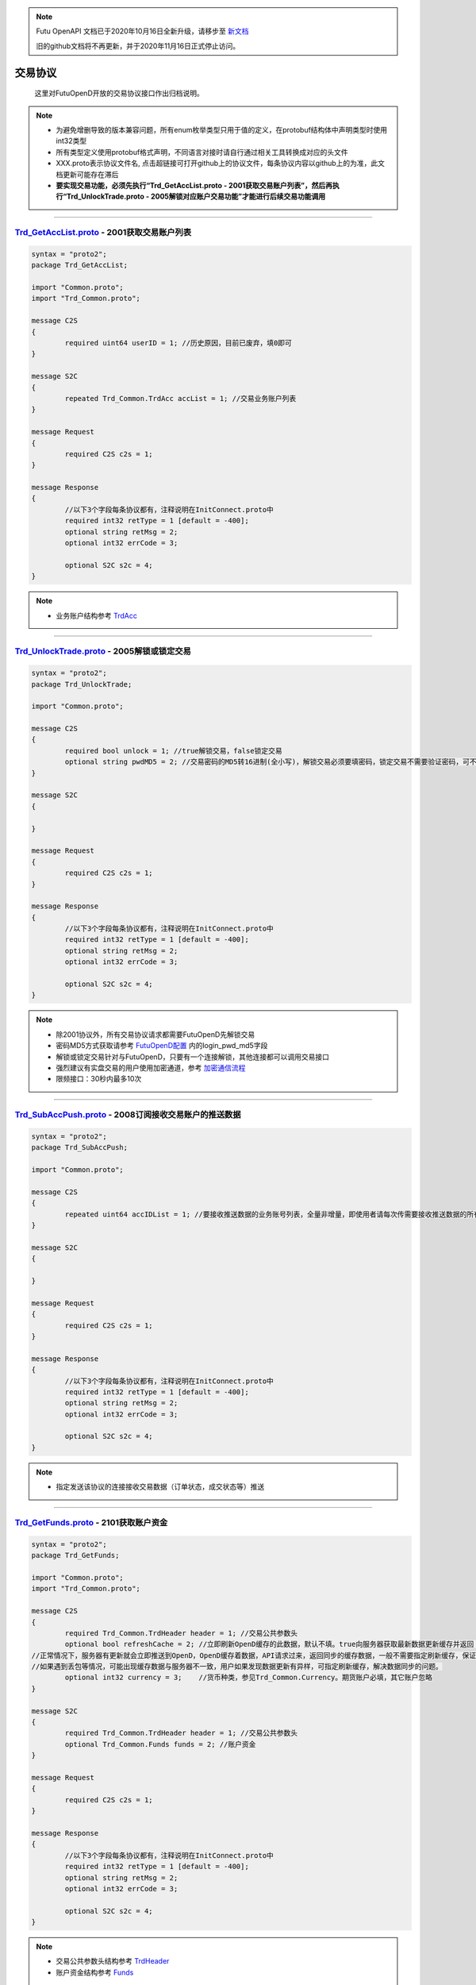 .. note::

  Futu OpenAPI 文档已于2020年10月16日全新升级，请移步至 `新文档 <https://openapi.futunn.com/futu-api-doc/>`_ 

  旧的github文档将不再更新，并于2020年11月16日正式停止访问。

交易协议
==========
	这里对FutuOpenD开放的交易协议接口作出归档说明。

.. note::

    *   为避免增删导致的版本兼容问题，所有enum枚举类型只用于值的定义，在protobuf结构体中声明类型时使用int32类型
    *   所有类型定义使用protobuf格式声明，不同语言对接时请自行通过相关工具转换成对应的头文件
    *   XXX.proto表示协议文件名, 点击超链接可打开github上的协议文件，每条协议内容以github上的为准，此文档更新可能存在滞后
    *   **要实现交易功能，必须先执行“Trd_GetAccList.proto - 2001获取交易账户列表”，然后再执行“Trd_UnlockTrade.proto - 2005解锁对应账户交易功能”才能进行后续交易功能调用**

--------------

`Trd_GetAccList.proto <https://github.com/FutunnOpen/py-futu-api/tree/master/futu/common/pb/Trd_GetAccList.proto>`_ - 2001获取交易账户列表
-----------------------------------------------------------------------------------------------------------------------------------------------------------

.. code-block:: protobuf
	
	syntax = "proto2";
	package Trd_GetAccList;

	import "Common.proto";
	import "Trd_Common.proto";

	message C2S
	{
		required uint64 userID = 1; //历史原因，目前已废弃，填0即可
	}

	message S2C
	{
		repeated Trd_Common.TrdAcc accList = 1; //交易业务账户列表
	}

	message Request
	{
		required C2S c2s = 1;
	}

	message Response
	{
		//以下3个字段每条协议都有，注释说明在InitConnect.proto中
		required int32 retType = 1 [default = -400];
		optional string retMsg = 2;
		optional int32 errCode = 3;
		
		optional S2C s2c = 4;
	}
 
.. note::

	* 业务账户结构参考 `TrdAcc <base_define.html#trdacc>`_
	
-------------------------------------

`Trd_UnlockTrade.proto <https://github.com/FutunnOpen/py-futu-api/tree/master/futu/common/pb/Trd_UnlockTrade.proto>`_ - 2005解锁或锁定交易
-----------------------------------------------------------------------------------------------------------------------------------------------------------

.. code-block:: protobuf

	syntax = "proto2";
	package Trd_UnlockTrade;

	import "Common.proto";

	message C2S
	{
		required bool unlock = 1; //true解锁交易，false锁定交易
		optional string pwdMD5 = 2; //交易密码的MD5转16进制(全小写)，解锁交易必须要填密码，锁定交易不需要验证密码，可不填
	}

	message S2C
	{
		
	}

	message Request
	{
		required C2S c2s = 1;
	}

	message Response
	{
		//以下3个字段每条协议都有，注释说明在InitConnect.proto中
		required int32 retType = 1 [default = -400];
		optional string retMsg = 2;
		optional int32 errCode = 3;
		
		optional S2C s2c = 4;
	}
	
.. note::

	* 除2001协议外，所有交易协议请求都需要FutuOpenD先解锁交易
	* 密码MD5方式获取请参考 `FutuOpenD配置 <../setup/FutuOpenDGuide.html#id6>`_ 内的login_pwd_md5字段
	* 解锁或锁定交易针对与FutuOpenD，只要有一个连接解锁，其他连接都可以调用交易接口
	* 强烈建议有实盘交易的用户使用加密通道，参考 `加密通信流程 <intro.html#id10>`_ 
	* 限频接口：30秒内最多10次
	
-------------------------------------


`Trd_SubAccPush.proto <https://github.com/FutunnOpen/py-futu-api/tree/master/futu/common/pb/Trd_SubAccPush.proto>`_ - 2008订阅接收交易账户的推送数据
-----------------------------------------------------------------------------------------------------------------------------------------------------------

.. code-block:: protobuf

	syntax = "proto2";
	package Trd_SubAccPush;

	import "Common.proto";

	message C2S
	{
		repeated uint64 accIDList = 1; //要接收推送数据的业务账号列表，全量非增量，即使用者请每次传需要接收推送数据的所有业务账号
	}

	message S2C
	{
		
	}

	message Request
	{
		required C2S c2s = 1;
	}

	message Response
	{
		//以下3个字段每条协议都有，注释说明在InitConnect.proto中
		required int32 retType = 1 [default = -400];
		optional string retMsg = 2;
		optional int32 errCode = 3;
		
		optional S2C s2c = 4;
	}
	
.. note::

	* 指定发送该协议的连接接收交易数据（订单状态，成交状态等）推送

-------------------------------------

`Trd_GetFunds.proto <https://github.com/FutunnOpen/py-futu-api/tree/master/futu/common/pb/Trd_GetFunds.proto>`_ - 2101获取账户资金
-----------------------------------------------------------------------------------------------------------------------------------------------------------

.. code-block:: protobuf

	syntax = "proto2";
	package Trd_GetFunds;

	import "Common.proto";
	import "Trd_Common.proto";

	message C2S
	{
		required Trd_Common.TrdHeader header = 1; //交易公共参数头
		optional bool refreshCache = 2; //立即刷新OpenD缓存的此数据，默认不填。true向服务器获取最新数据更新缓存并返回；flase或没填则返回OpenD缓存的数据，不会向服务器请求。
	//正常情况下，服务器有更新就会立即推送到OpenD，OpenD缓存着数据，API请求过来，返回同步的缓存数据，一般不需要指定刷新缓存，保证快速返回且减少对服务器的压力
	//如果遇到丢包等情况，可能出现缓存数据与服务器不一致，用户如果发现数据更新有异样，可指定刷新缓存，解决数据同步的问题。
		optional int32 currency = 3;	//货币种类，参见Trd_Common.Currency。期货账户必填，其它账户忽略 
	}

	message S2C
	{
		required Trd_Common.TrdHeader header = 1; //交易公共参数头
		optional Trd_Common.Funds funds = 2; //账户资金
	}

	message Request
	{
		required C2S c2s = 1;
	}

	message Response
	{
		//以下3个字段每条协议都有，注释说明在InitConnect.proto中
		required int32 retType = 1 [default = -400];
		optional string retMsg = 2;
		optional int32 errCode = 3;
		
		optional S2C s2c = 4;
	}

.. note::

	* 交易公共参数头结构参考 `TrdHeader <base_define.html#trdheader>`_
	* 账户资金结构参考 `Funds <base_define.html#funds>`_
	
-------------------------------------

`Trd_GetPositionList.proto <https://github.com/FutunnOpen/py-futu-api/tree/master/futu/common/pb/Trd_GetPositionList.proto>`_ - 2102获取持仓列表
-----------------------------------------------------------------------------------------------------------------------------------------------------------

.. code-block:: protobuf

	syntax = "proto2";
	package Trd_GetPositionList;

	import "Common.proto";
	import "Trd_Common.proto";

	message C2S
	{
		required Trd_Common.TrdHeader header = 1; //交易公共参数头
		optional Trd_Common.TrdFilterConditions filterConditions = 2; //过滤条件
		optional double filterPLRatioMin = 3; //过滤盈亏比例下限，高于此比例的会返回，如0.1，返回盈亏比例大于10%的持仓
		optional double filterPLRatioMax = 4; //过滤盈亏比例上限，低于此比例的会返回，如0.2，返回盈亏比例小于20%的持仓
		optional bool refreshCache = 5; //立即刷新OpenD缓存的此数据，默认不填。true向服务器获取最新数据更新缓存并返回；flase或没填则返回OpenD缓存的数据，不会向服务器请求。
	//正常情况下，服务器有更新就会立即推送到OpenD，OpenD缓存着数据，API请求过来，返回同步的缓存数据，一般不需要指定刷新缓存，保证快速返回且减少对服务器的压力
	//如果遇到丢包等情况，可能出现缓存数据与服务器不一致，用户如果发现数据更新有异样，可指定刷新缓存，解决数据同步的问题。
	}

	message S2C
	{
		required Trd_Common.TrdHeader header = 1; //交易公共参数头
		repeated Trd_Common.Position positionList = 2; //持仓列表
	}

	message Request
	{
		required C2S c2s = 1;
	}

	message Response
	{
		//以下3个字段每条协议都有，注释说明在InitConnect.proto中
		required int32 retType = 1 [default = -400];
		optional string retMsg = 2;
		optional int32 errCode = 3;
		
		optional S2C s2c = 4;
	}

.. note::

	* 交易公共参数头结构参考 `TrdHeader <base_define.html#trdheader>`_
	* 持仓资金结构参考 `Position <base_define.html#position>`_
	* 过滤条件结构参考 `TrdFilterConditions <base_define.html#trdfilterconditions>`_
	
-------------------------------------

`Trd_GetMaxTrdQtys.proto <https://github.com/FutunnOpen/py-futu-api/tree/master/futu/common/pb/Trd_GetMaxTrdQtys.proto>`_ - 2111获取最大交易数量
-----------------------------------------------------------------------------------------------------------------------------------------------------------

.. code-block:: protobuf

	syntax = "proto2";
	package Trd_GetMaxTrdQtys;

	import "Common.proto";
	import "Trd_Common.proto";

	message C2S
	{
		required Trd_Common.TrdHeader header = 1; //交易公共参数头
		required int32 orderType = 2; //订单类型, 参见Trd_Common.OrderType的枚举定义
		required string code = 3; //代码，港股必须是5位数字，A股必须是6位数字，美股没限制
		required double price = 4; //价格，3位小数（期货9位），超过四舍五入。如果是竞价、市价单，请也填入一个当前价格，服务器才好计算
		optional uint64 orderID = 5; //订单号，新下订单不需要，如果是修改订单就需要把原订单号带上才行，因为改单的最大买卖数量会包含原订单数量。
		//为保证与下单的价格同步，也提供调整价格选项，对港、A股有意义，因为港股有价位，A股2位精度，美股可不传
		optional bool adjustPrice = 6; //是否调整价格，如果价格不合法，是否调整到合法价位，true调整，false不调整
		optional double adjustSideAndLimit = 7; //调整方向和调整幅度百分比限制，正数代表向上调整，负数代表向下调整，具体值代表调整幅度限制，如：0.015代表向上调整且幅度不超过1.5%；-0.01代表向下调整且幅度不超过1%
	}

	message S2C
	{
		required Trd_Common.TrdHeader header = 1; //交易公共参数头
		optional Trd_Common.MaxTrdQtys maxTrdQtys = 2; //最大可交易数量结构
	}

	message Request
	{
		required C2S c2s = 1;
	}

	message Response
	{
		//以下3个字段每条协议都有，注释说明在InitConnect.proto中
		required int32 retType = 1 [default = -400];
		optional string retMsg = 2;
		optional int32 errCode = 3;
		
		optional S2C s2c = 4;
	}

.. note::

	* 交易公共参数头结构参考 `TrdHeader <base_define.html#trdheader>`_
	* 最大可交易数量结构参考 `MaxTrdQtys <base_define.html#MaxTrdQtys>`_
	
-------------------------------------

`Trd_GetOrderList.proto <https://github.com/FutunnOpen/py-futu-api/tree/master/futu/common/pb/Trd_GetOrderList.proto>`_ - 2201获取订单列表
-----------------------------------------------------------------------------------------------------------------------------------------------------------

.. code-block:: protobuf

	syntax = "proto2";
	package Trd_GetOrderList;

	import "Common.proto";
	import "Trd_Common.proto";

	message C2S
	{
		required Trd_Common.TrdHeader header = 1; //交易公共参数头
		optional Trd_Common.TrdFilterConditions filterConditions = 2; //过滤条件
		repeated int32 filterStatusList = 3; //需要过滤的订单状态列表
		optional bool refreshCache = 4; //立即刷新OpenD缓存的此数据，默认不填。true向服务器获取最新数据更新缓存并返回；flase或没填则返回OpenD缓存的数据，不会向服务器请求。
	//正常情况下，服务器有更新就会立即推送到OpenD，OpenD缓存着数据，API请求过来，返回同步的缓存数据，一般不需要指定刷新缓存，保证快速返回且减少对服务器的压力
	//如果遇到丢包等情况，可能出现缓存数据与服务器不一致，用户如果发现数据更新有异样，可指定刷新缓存，解决数据同步的问题。
	}

	message S2C
	{
		required Trd_Common.TrdHeader header = 1; //交易公共参数头
		repeated Trd_Common.Order orderList = 2; //订单列表
	}

	message Request
	{
		required C2S c2s = 1;
	}

	message Response
	{
		//以下3个字段每条协议都有，注释说明在InitConnect.proto中
		required int32 retType = 1 [default = -400];
		optional string retMsg = 2;
		optional int32 errCode = 3;
		
		optional S2C s2c = 4;
	}
	
.. note::

	* 交易公共参数头结构参考 `TrdHeader <base_define.html#trdheader>`_
	* 订单结构参考 `Order <base_define.html#order>`_
	* 过滤条件结构参考 `TrdFilterConditions <base_define.html#trdfilterconditions>`_
	
-------------------------------------

`Trd_PlaceOrder.proto <https://github.com/FutunnOpen/py-futu-api/tree/master/futu/common/pb/Trd_PlaceOrder.proto>`_ - 2202下单
-----------------------------------------------------------------------------------------------------------------------------------------------------------

.. code-block:: protobuf

	syntax = "proto2";
	package Trd_PlaceOrder;

	import "Common.proto";
	import "Trd_Common.proto";

	message C2S
	{
		required Common.PacketID packetID = 1; //交易写操作防重放攻击
		required Trd_Common.TrdHeader header = 2; //交易公共参数头
		required int32 trdSide = 3; //交易方向, 参见Trd_Common.TrdSide的枚举定义
		required int32 orderType = 4; //订单类型, 参见Trd_Common.OrderType的枚举定义
		required string code = 5; //代码，港股必须是5位数字，A股必须是6位数字，美股没限制
		required double qty = 6; //数量，整数，期权单位是"张"
		optional double price = 7; //价格，3位小数（期货9位），超过四舍五入
		//以下为调整价格使用，对港、A股有意义，因为港股有价位，A股2位精度，美股可不传
		optional bool adjustPrice = 8; //是否调整价格，如果价格不合法，是否调整到合法价位，true调整，false不调整
		optional double adjustSideAndLimit = 9; //调整方向和调整幅度百分比限制，正数代表向上调整，负数代表向下调整，具体值代表调整幅度限制，如：0.015代表向上调整且幅度不超过1.5%；-0.01代表向下调整且幅度不超过1%
		optional int32 secMarket = 10; //（2018/07/17新增）证券所属市场，参见TrdSecMarket的枚举定义
		optional string remark = 11; //用户备注字符串，最多只能传64字节。可用于标识订单唯一信息等，下单填上，订单结构就会带上。
	}

	message S2C
	{
		required Trd_Common.TrdHeader header = 1; //交易公共参数头
		optional uint64 orderID = 2; //订单号
	}

	message Request
	{
		required C2S c2s = 1;
	}

	//如果下单返回的retMsg没用描述清楚错误，可再查看errCode了解详情，errCode一些取值和对应的错误描述如下:
	//2: 需要升级到保证金账户
	//3: 需要对交易期权的风险确认才能交易交易期权
	//7: 开户时选择了不希望交易衍生品
	//8: 需要对交易股权的风险确认才能交易交易股权
	//9: 需要对交易低价股的风险确认才能交易交易低价股
	//11: 需要对暗盘交易的风险确认才能进行暗盘交易
	message Response
	{
		//以下3个字段每条协议都有，注释说明在InitConnect.proto中
		required int32 retType = 1 [default = -400];
		optional string retMsg = 2;
		optional int32 errCode = 3;
		
		optional S2C s2c = 4;
	}
	
.. note::

	* 请求包标识结构参考 `PacketID <base_define.html#packetid>`_
	* 交易公共参数头结构参考 `TrdHeader <base_define.html#trdheader>`_
	* 交易方向枚举参考 `TrdSide <base_define.html#trdside>`_
	* 订单类型枚举参考 `OrderType <base_define.html#ordertype>`_
	* 股票行情市场参考 `TrdSecMarket <base_define.html#trdsecmarket>`_
	* 限频接口：:ref:`place-order-limit`
	
	* 如果下单返回的retMsg没用描述清楚错误，可再查看errCode了解详情，errCode一些取值和对应的错误描述如下:
	* 2: 需要升级到保证金账户
	* 3: 需要对交易期权的风险确认才能交易交易期权
	* 7: 开户时选择了不希望交易衍生品
	* 8: 需要对交易股权的风险确认才能交易交易股权
	* 9: 需要对交易低价股的风险确认才能交易交易低价股
	* 11: 需要对暗盘交易的风险确认才能进行暗盘交易
	
-------------------------------------

`Trd_ModifyOrder.proto <https://github.com/FutunnOpen/py-futu-api/tree/master/futu/common/pb/Trd_ModifyOrder.proto>`_ - 2205修改订单(改价、改量、改状态等)
------------------------------------------------------------------------------------------------------------------------------------------------------------------------------------

.. code-block:: protobuf

	syntax = "proto2";
	package Trd_ModifyOrder;

	import "Common.proto";
	import "Trd_Common.proto";

	message C2S
	{
		required Common.PacketID packetID = 1; //交易写操作防重放攻击
		required Trd_Common.TrdHeader header = 2; //交易公共参数头
		required uint64 orderID = 3; //订单号，forAll为true时，传0
		required int32 modifyOrderOp = 4; //修改操作类型，参见Trd_Common.ModifyOrderOp的枚举定义
		optional bool forAll = 5; //是否对此业务账户的全部订单操作，true是，false否(对单个订单)，无此字段代表false，仅对单个订单
		
		//下面的字段仅在modifyOrderOp为ModifyOrderOp_Normal有效
		optional double qty = 8; //数量，整数，期权单位是"张"
		optional double price = 9; //价格，3位小数（期货9位），超过四舍五入
		//以下为调整价格使用，对港、A股有意义，因为港股有价位，A股2位精度，美股可不传
		optional bool adjustPrice = 10; //是否调整价格，如果价格不合法，是否调整到合法价位，true调整，false不调整
		optional double adjustSideAndLimit = 11; //调整方向和调整幅度百分比限制，正数代表向上调整，负数代表向下调整，具体值代表调整幅度限制，如：0.015代表向上调整且幅度不超过1.5%；-0.01代表向下调整且幅度不超过1%
	}

	message S2C
	{
		required Trd_Common.TrdHeader header = 1; //交易公共参数头
		required uint64 orderID = 2; //订单号
	}

	message Request
	{
		required C2S c2s = 1;
	}

	message Response
	{
		//以下3个字段每条协议都有，注释说明在InitConnect.proto中
		required int32 retType = 1 [default = -400];
		optional string retMsg = 2;
		optional int32 errCode = 3;
		
		optional S2C s2c = 4;
	}

.. note::

	* 请求包标识结构参考 `PacketID <base_define.html#packetid>`_
	* 交易公共参数头结构参考 `TrdHeader <base_define.html#trdheader>`_
	* 修改操作枚举参考 `ModifyOrderOp <base_define.html#modifyorderop>`_
	* 限频接口：:ref:`modify-order-limit`
	* 模拟交易以及A股通暂不支持全部撤单
	
-------------------------------------

`Trd_UpdateOrder.proto <https://github.com/FutunnOpen/py-futu-api/tree/master/futu/common/pb/Trd_UpdateOrder.proto>`_ - 2208推送订单更新
------------------------------------------------------------------------------------------------------------------------------------------------------------------------------------

.. code-block:: protobuf

	syntax = "proto2";
	package Trd_UpdateOrder;

	import "Common.proto";
	import "Trd_Common.proto";

	//推送协议，无C2S和Request结构，retType始终是RetType_Succeed

	message S2C
	{
		required Trd_Common.TrdHeader header = 1; //交易公共参数头
		required Trd_Common.Order order = 2; //订单结构
	}

	message Response
	{
		//以下3个字段每条协议都有，注释说明在InitConnect.proto中
		required int32 retType = 1 [default = -400];
		optional string retMsg = 2;
		optional int32 errCode = 3;
		
		optional S2C s2c = 4;
	}

.. note::

	* 交易公共参数头结构参考 `TrdHeader <base_define.html#trdheader>`_
	* 订单结构参考 `Order <base_define.html#order>`_
	
-------------------------------------

`Trd_GetOrderFillList.proto <https://github.com/FutunnOpen/py-futu-api/tree/master/futu/common/pb/Trd_GetOrderFillList.proto>`_ - 2211获取成交列表
------------------------------------------------------------------------------------------------------------------------------------------------------------------------------------

.. code-block:: protobuf

	syntax = "proto2";
	package Trd_GetOrderFillList;

	import "Common.proto";
	import "Trd_Common.proto";

	message C2S
	{
		required Trd_Common.TrdHeader header = 1; //交易公共参数头
		optional Trd_Common.TrdFilterConditions filterConditions = 2; //过滤条件
		optional bool refreshCache = 3; //立即刷新OpenD缓存的此数据，默认不填。true向服务器获取最新数据更新缓存并返回；flase或没填则返回OpenD缓存的数据，不会向服务器请求。
	//正常情况下，服务器有更新就会立即推送到OpenD，OpenD缓存着数据，API请求过来，返回同步的缓存数据，一般不需要指定刷新缓存，保证快速返回且减少对服务器的压力
	//如果遇到丢包等情况，可能出现缓存数据与服务器不一致，用户如果发现数据更新有异样，可指定刷新缓存，解决数据同步的问题。
	}

	message S2C
	{
		required Trd_Common.TrdHeader header = 1; //交易公共参数头
		repeated Trd_Common.OrderFill orderFillList = 2; //成交列表
	}

	message Request
	{
		required C2S c2s = 1;
	}

	message Response
	{
		//以下3个字段每条协议都有，注释说明在InitConnect.proto中
		required int32 retType = 1 [default = -400];
		optional string retMsg = 2;
		optional int32 errCode = 3;
		
		optional S2C s2c = 4;
	}

.. note::

	* 交易公共参数头结构参考 `TrdHeader <base_define.html#trdheader>`_
	* 订单结构参考 `OrderFill <base_define.html#orderfill>`_
	* 过滤条件结构参考 `TrdFilterConditions <base_define.html#trdfilterconditions>`_
	
-------------------------------------

`Trd_UpdateOrderFill.proto <https://github.com/FutunnOpen/py-futu-api/tree/master/futu/common/pb/Trd_UpdateOrderFill.proto>`_ - 2218推送新成交
------------------------------------------------------------------------------------------------------------------------------------------------------------------------------------

.. code-block:: protobuf

	syntax = "proto2";
	package Trd_UpdateOrderFill;

	import "Common.proto";
	import "Trd_Common.proto";

	//推送协议，无C2S和Request结构，retType始终是RetType_Succeed

	message S2C
	{
		required Trd_Common.TrdHeader header = 1; //交易公共参数头
		required Trd_Common.OrderFill orderFill = 2; //成交结构
	}

	message Response
	{
		//以下3个字段每条协议都有，注释说明在InitConnect.proto中
		required int32 retType = 1 [default = -400];
		optional string retMsg = 2;
		optional int32 errCode = 3;
		
		optional S2C s2c = 4;
	}

.. note::

	* 交易公共参数头结构参考 `TrdHeader <base_define.html#trdheader>`_
	* 订单结构参考 `OrderFill <base_define.html#orderfill>`_
	
-------------------------------------

`Trd_GetHistoryOrderList.proto <https://github.com/FutunnOpen/py-futu-api/tree/master/futu/common/pb/Trd_GetHistoryOrderList.proto>`_ - 2221获取历史订单列表
------------------------------------------------------------------------------------------------------------------------------------------------------------------------------------

.. code-block:: protobuf

	syntax = "proto2";
	package Trd_GetHistoryOrderList;

	import "Common.proto";
	import "Trd_Common.proto";

	message C2S
	{
		required Trd_Common.TrdHeader header = 1; //交易公共参数头
		required Trd_Common.TrdFilterConditions filterConditions = 2; //过滤条件
		repeated int32 filterStatusList = 3; //需要过滤的订单状态列表
	}

	message S2C
	{
		required Trd_Common.TrdHeader header = 1; //交易公共参数头
		repeated Trd_Common.Order orderList = 2; //历史订单列表
	}

	message Request
	{
		required C2S c2s = 1;
	}

	message Response
	{
		//以下3个字段每条协议都有，注释说明在InitConnect.proto中
		required int32 retType = 1 [default = -400];
		optional string retMsg = 2;
		optional int32 errCode = 3;
		
		optional S2C s2c = 4;
	}

.. note::

	* 交易公共参数头结构参考 `TrdHeader <base_define.html#trdheader>`_
	* 订单结构参考 `Order <base_define.html#order>`_
	* 过滤条件结构参考 `TrdFilterConditions <base_define.html#trdfilterconditions>`_
	* 订单状态枚举参考 `OrderStatus <base_define.html#orderstatus>`_
	* 限频接口：:ref:`history-order-list-query-limit`
	
-------------------------------------

`Trd_GetHistoryOrderFillList.proto <https://github.com/FutunnOpen/py-futu-api/tree/master/futu/common/pb/Trd_GetHistoryOrderFillList.proto>`_ - 2222获取历史成交列表
------------------------------------------------------------------------------------------------------------------------------------------------------------------------------------

.. code-block:: protobuf

	syntax = "proto2";
	package Trd_GetHistoryOrderFillList;

	import "Common.proto";
	import "Trd_Common.proto";

	message C2S
	{
		required Trd_Common.TrdHeader header = 1; //交易公共参数头
		required Trd_Common.TrdFilterConditions filterConditions = 2; //过滤条件
	}

	message S2C
	{
		required Trd_Common.TrdHeader header = 1; //交易公共参数头
		repeated Trd_Common.OrderFill orderFillList = 2; //历史成交列表
	}

	message Request
	{
		required C2S c2s = 1;
	}

	message Response
	{
		//以下3个字段每条协议都有，注释说明在InitConnect.proto中
		required int32 retType = 1 [default = -400];
		optional string retMsg = 2;
		optional int32 errCode = 3;
		
		optional S2C s2c = 4;
	}

.. note::

	* 交易公共参数头结构参考 `TrdHeader <base_define.html#trdheader>`_
	* 成交结构参考 `OrderFill <base_define.html#orderfill>`_
	* 过滤条件结构参考 `TrdFilterConditions <base_define.html#trdfilterconditions>`_
	* 限频接口：:ref:`history-deal-list-query-limit`
	

